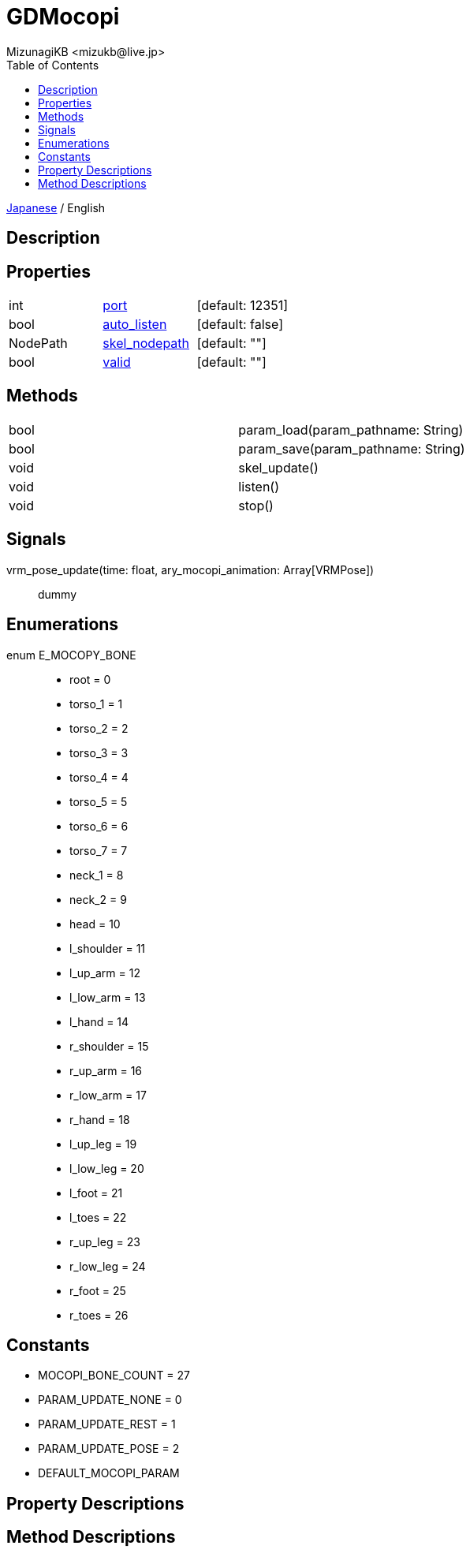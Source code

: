 = GDMocopi
:encoding: utf-8
:lang: ja
:author: MizunagiKB <mizukb@live.jp>
:copyright: 2024 MizunagiKB
:doctype: book
:nofooter:
:toc: left
:toclevels: 3
:source-highlighter: highlight.js
:icons: font
:experimental:
:stylesdir: ./res/theme/css
:stylesheet: mizunagi-works.css
ifdef::env-github,env-vscode[]
:adocsuffix: .adoc
endif::env-github,env-vscode[]
ifndef::env-github,env-vscode[]
:adocsuffix: .html
endif::env-github,env-vscode[]


ifdef::env-github,env-vscode[]
link:README.adoc[Japanese] / English
endif::env-github,env-vscode[]
ifndef::env-github,env-vscode[]
link:index{adocsuffix}[Japanese] / English
endif::env-github,env-vscode[]

== Description
== Properties

[cols="3",frame=none,grid=none]
|===
>|int <|<<id-property-port,port>> |[default: 12351]
>|bool <|<<id-property-adjust_scale,auto_listen>> |[default: false]
>|NodePath <|<<id-property-skel_nodepath,skel_nodepath>> |[default: ""]
>|bool <|<<id-property-valid,valid>> |[default: ""]
|===

== Methods

[cols="2",frame=none,grid=none]
|===
>|bool <|param_load(param_pathname: String)
>|bool <|param_save(param_pathname: String)
>|void <|skel_update()
>|void <|listen()
>|void <|stop()
|===

== Signals

vrm_pose_update(time: float, ary_mocopi_animation: Array[VRMPose])::
dummy

== Enumerations

[[id-enum-priority]]
enum E_MOCOPY_BONE::
* root = 0
* torso_1 = 1
* torso_2 = 2
* torso_3 = 3
* torso_4 = 4
* torso_5 = 5
* torso_6 = 6
* torso_7 = 7
* neck_1 = 8
* neck_2 = 9
* head = 10
* l_shoulder = 11
* l_up_arm = 12
* l_low_arm = 13
* l_hand = 14
* r_shoulder = 15
* r_up_arm = 16
* r_low_arm = 17
* r_hand = 18
* l_up_leg = 19
* l_low_leg = 20
* l_foot = 21
* l_toes = 22
* r_up_leg = 23
* r_low_leg = 24
* r_foot = 25
* r_toes = 26


== Constants

* MOCOPI_BONE_COUNT = 27
* PARAM_UPDATE_NONE = 0
* PARAM_UPDATE_REST = 1
* PARAM_UPDATE_POSE = 2
* DEFAULT_MOCOPI_PARAM


== Property Descriptions
== Method Descriptions
